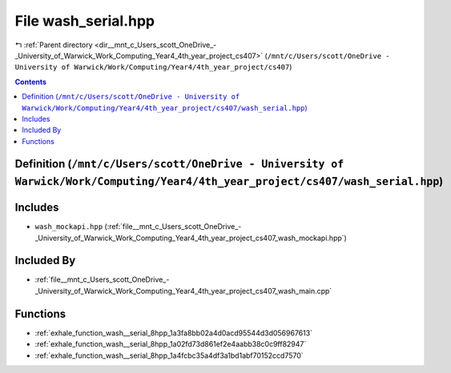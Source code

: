 
.. _file__mnt_c_Users_scott_OneDrive_-_University_of_Warwick_Work_Computing_Year4_4th_year_project_cs407_wash_serial.hpp:

File wash_serial.hpp
====================

|exhale_lsh| :ref:`Parent directory <dir__mnt_c_Users_scott_OneDrive_-_University_of_Warwick_Work_Computing_Year4_4th_year_project_cs407>` (``/mnt/c/Users/scott/OneDrive - University of Warwick/Work/Computing/Year4/4th_year_project/cs407``)

.. |exhale_lsh| unicode:: U+021B0 .. UPWARDS ARROW WITH TIP LEFTWARDS


.. contents:: Contents
   :local:
   :backlinks: none

Definition (``/mnt/c/Users/scott/OneDrive - University of Warwick/Work/Computing/Year4/4th_year_project/cs407/wash_serial.hpp``)
--------------------------------------------------------------------------------------------------------------------------------






Includes
--------


- ``wash_mockapi.hpp`` (:ref:`file__mnt_c_Users_scott_OneDrive_-_University_of_Warwick_Work_Computing_Year4_4th_year_project_cs407_wash_mockapi.hpp`)



Included By
-----------


- :ref:`file__mnt_c_Users_scott_OneDrive_-_University_of_Warwick_Work_Computing_Year4_4th_year_project_cs407_wash_main.cpp`




Functions
---------


- :ref:`exhale_function_wash__serial_8hpp_1a3fa8bb02a4d0acd95544d3d056967613`

- :ref:`exhale_function_wash__serial_8hpp_1a02fd73d861ef2e4aabb38c0c9ff82947`

- :ref:`exhale_function_wash__serial_8hpp_1a4fcbc35a4df3a1bd1abf70152ccd7570`


